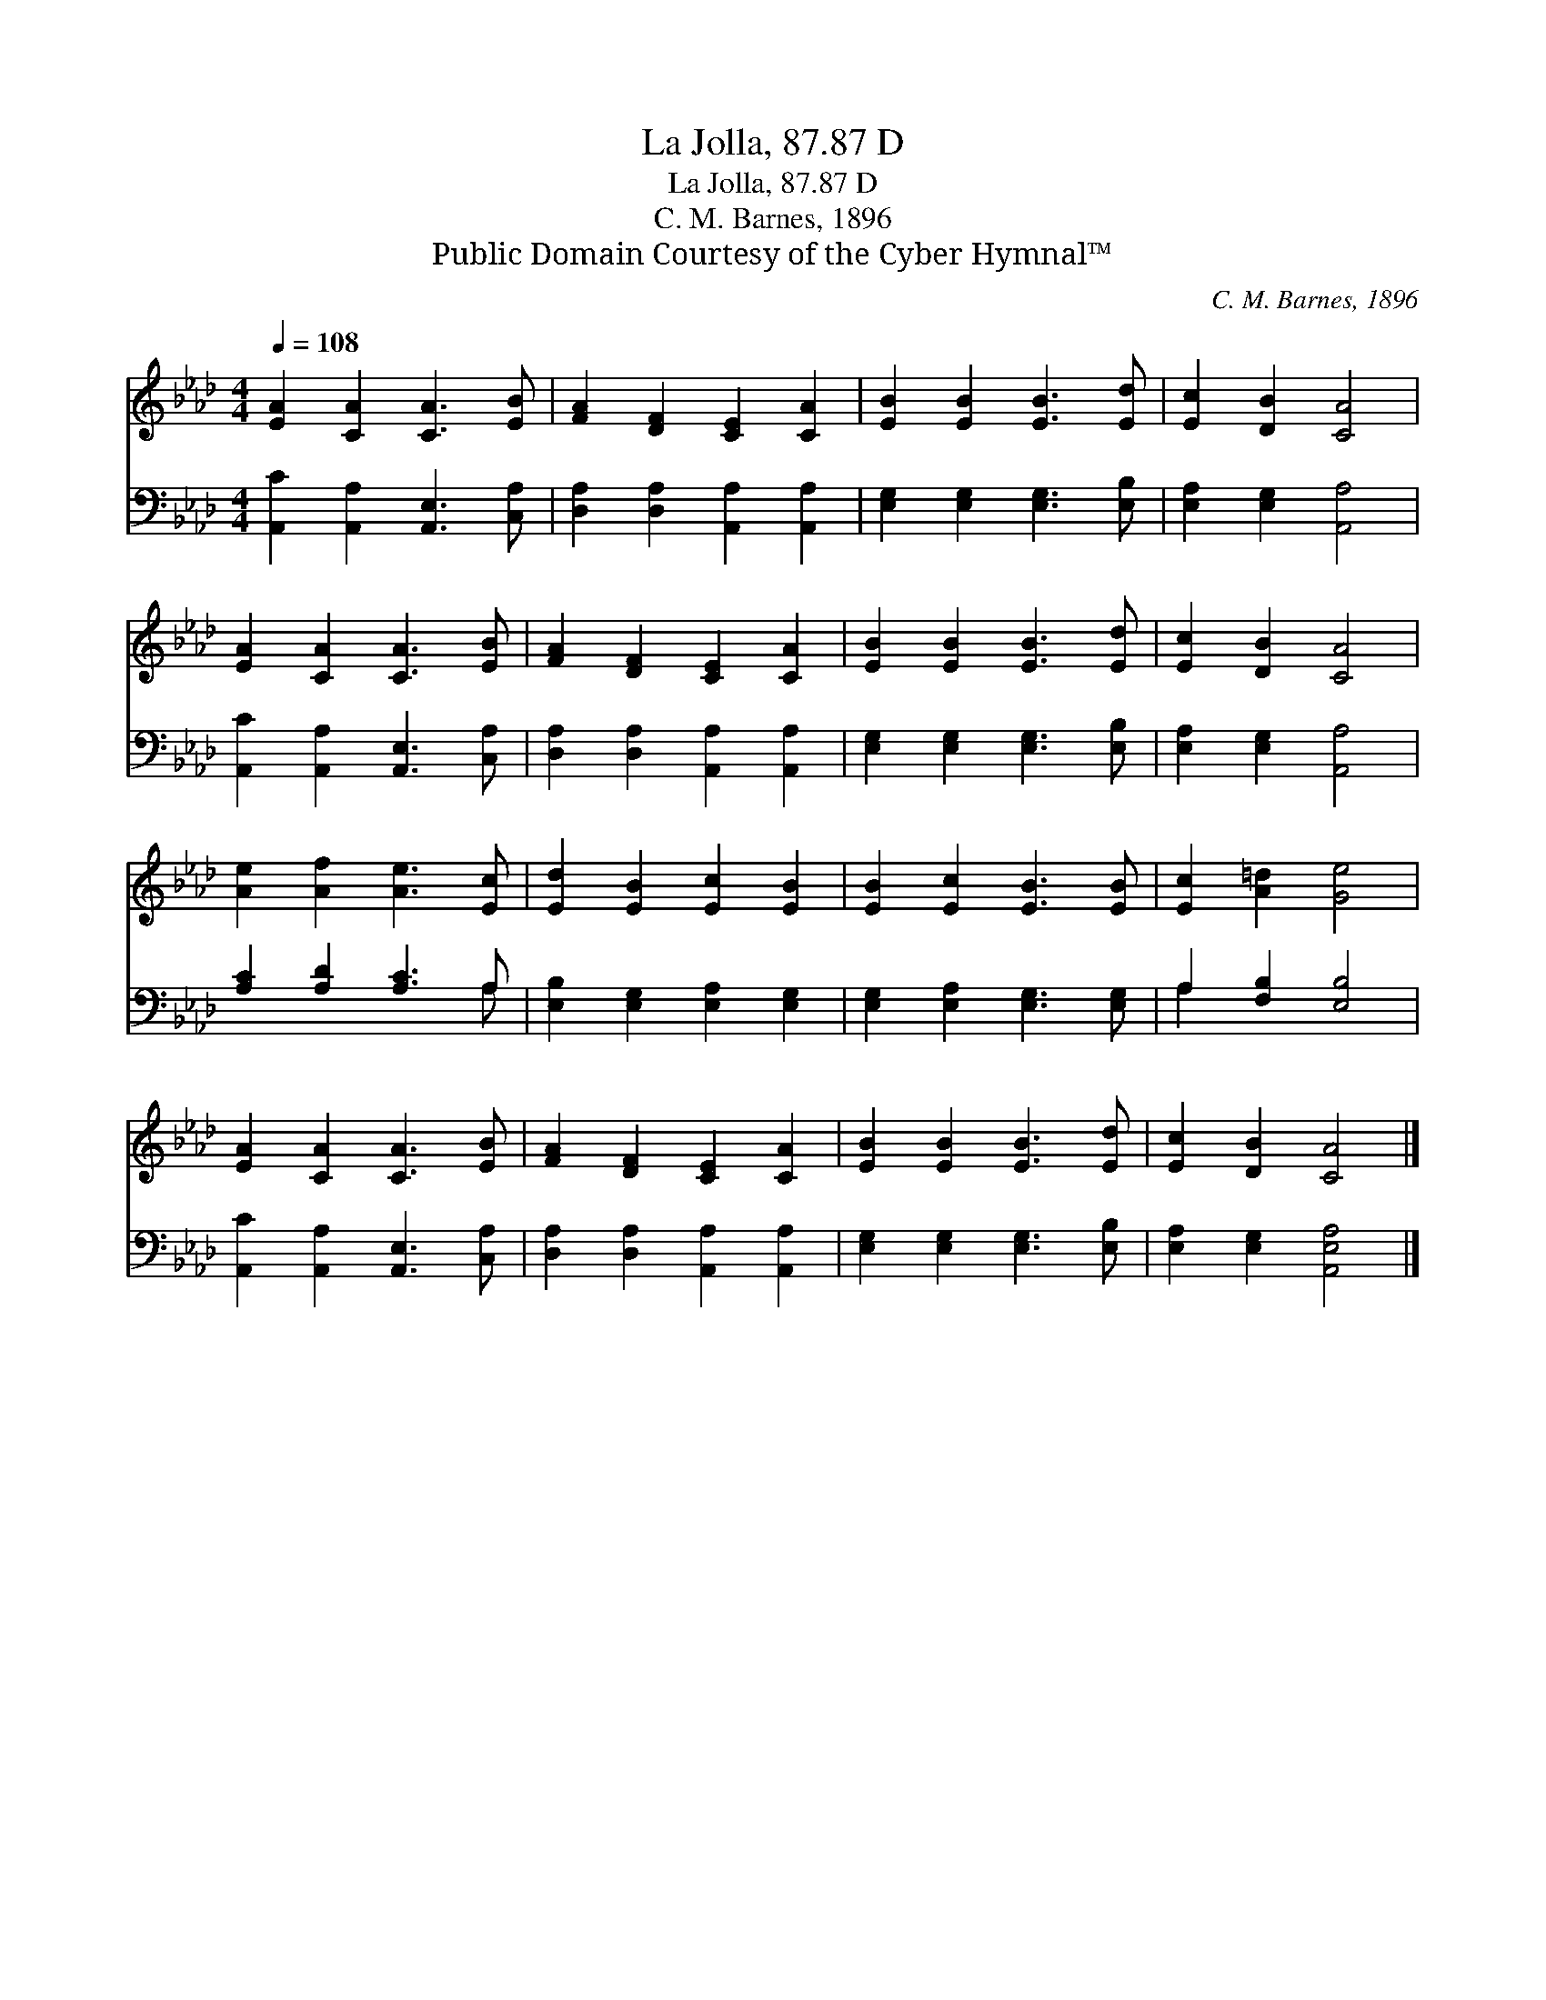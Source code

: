 X:1
T:La Jolla, 87.87 D
T:La Jolla, 87.87 D
T:C. M. Barnes, 1896
T:Public Domain Courtesy of the Cyber Hymnal™
C:C. M. Barnes, 1896
Z:Public Domain
Z:Courtesy of the Cyber Hymnal™
%%score 1 ( 2 3 )
L:1/8
Q:1/4=108
M:4/4
K:Ab
V:1 treble 
V:2 bass 
V:3 bass 
V:1
 [EA]2 [CA]2 [CA]3 [EB] | [FA]2 [DF]2 [CE]2 [CA]2 | [EB]2 [EB]2 [EB]3 [Ed] | [Ec]2 [DB]2 [CA]4 | %4
 [EA]2 [CA]2 [CA]3 [EB] | [FA]2 [DF]2 [CE]2 [CA]2 | [EB]2 [EB]2 [EB]3 [Ed] | [Ec]2 [DB]2 [CA]4 | %8
 [Ae]2 [Af]2 [Ae]3 [Ec] | [Ed]2 [EB]2 [Ec]2 [EB]2 | [EB]2 [Ec]2 [EB]3 [EB] | [Ec]2 [A=d]2 [Ge]4 | %12
 [EA]2 [CA]2 [CA]3 [EB] | [FA]2 [DF]2 [CE]2 [CA]2 | [EB]2 [EB]2 [EB]3 [Ed] | [Ec]2 [DB]2 [CA]4 |] %16
V:2
 [A,,C]2 [A,,A,]2 [A,,E,]3 [C,A,] | [D,A,]2 [D,A,]2 [A,,A,]2 [A,,A,]2 | %2
 [E,G,]2 [E,G,]2 [E,G,]3 [E,B,] | [E,A,]2 [E,G,]2 [A,,A,]4 | [A,,C]2 [A,,A,]2 [A,,E,]3 [C,A,] | %5
 [D,A,]2 [D,A,]2 [A,,A,]2 [A,,A,]2 | [E,G,]2 [E,G,]2 [E,G,]3 [E,B,] | [E,A,]2 [E,G,]2 [A,,A,]4 | %8
 [A,C]2 [A,D]2 [A,C]3 A, | [E,B,]2 [E,G,]2 [E,A,]2 [E,G,]2 | [E,G,]2 [E,A,]2 [E,G,]3 [E,G,] | %11
 A,2 [F,B,]2 [E,B,]4 | [A,,C]2 [A,,A,]2 [A,,E,]3 [C,A,] | [D,A,]2 [D,A,]2 [A,,A,]2 [A,,A,]2 | %14
 [E,G,]2 [E,G,]2 [E,G,]3 [E,B,] | [E,A,]2 [E,G,]2 [A,,E,A,]4 |] %16
V:3
 x8 | x8 | x8 | x8 | x8 | x8 | x8 | x8 | x7 A, | x8 | x8 | A,2 x6 | x8 | x8 | x8 | x8 |] %16

